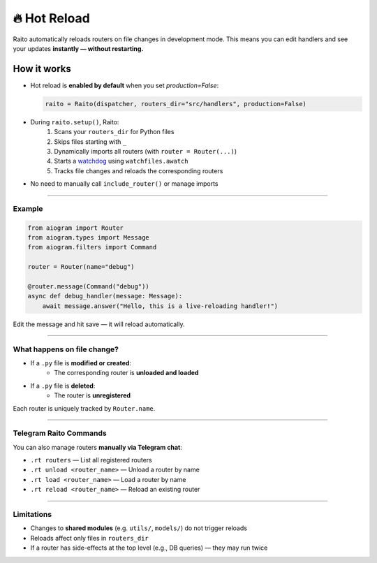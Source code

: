 🔥 Hot Reload
=============

Raito automatically reloads routers on file changes in development mode.
This means you can edit handlers and see your updates **instantly — without restarting.**

How it works
------------

- Hot reload is **enabled by default** when you set `production=False`:

  .. code-block:: python

     raito = Raito(dispatcher, routers_dir="src/handlers", production=False)

- During ``raito.setup()``, Raito:
   1. Scans your ``routers_dir`` for Python files
   2. Skips files starting with ``_``
   3. Dynamically imports all routers (with ``router = Router(...)``)
   4. Starts a `watchdog <https://pypi.org/project/watchfiles/>`_ using ``watchfiles.awatch``
   5. Tracks file changes and reloads the corresponding routers

- No need to manually call ``include_router()`` or manage imports

----------

Example
~~~~~~~~~~

.. code-block:: python

   from aiogram import Router
   from aiogram.types import Message
   from aiogram.filters import Command

   router = Router(name="debug")

   @router.message(Command("debug"))
   async def debug_handler(message: Message):
       await message.answer("Hello, this is a live-reloading handler!")

Edit the message and hit save — it will reload automatically.

----------

What happens on file change?
~~~~~~~~~~~~~~~~~~~~~~~~~~~~~~~

- If a ``.py`` file is **modified or created**:
   - The corresponding router is **unloaded and loaded**
- If a ``.py`` file is **deleted**:
   - The router is **unregistered**

Each router is uniquely tracked by ``Router.name``.

--------

Telegram Raito Commands
~~~~~~~~~~~~~~~~~~~~~~~
You can also manage routers **manually via Telegram chat**:

- ``.rt routers`` — List all registered routers
- ``.rt unload <router_name>`` — Unload a router by name
- ``.rt load <router_name>`` — Load a router by name
- ``.rt reload <router_name>`` — Reload an existing router

--------

Limitations
~~~~~~~~~~~
- Changes to **shared modules** (e.g. ``utils/``, ``models/``) do not trigger reloads
- Reloads affect only files in ``routers_dir``
- If a router has side-effects at the top level (e.g., DB queries) — they may run twice
